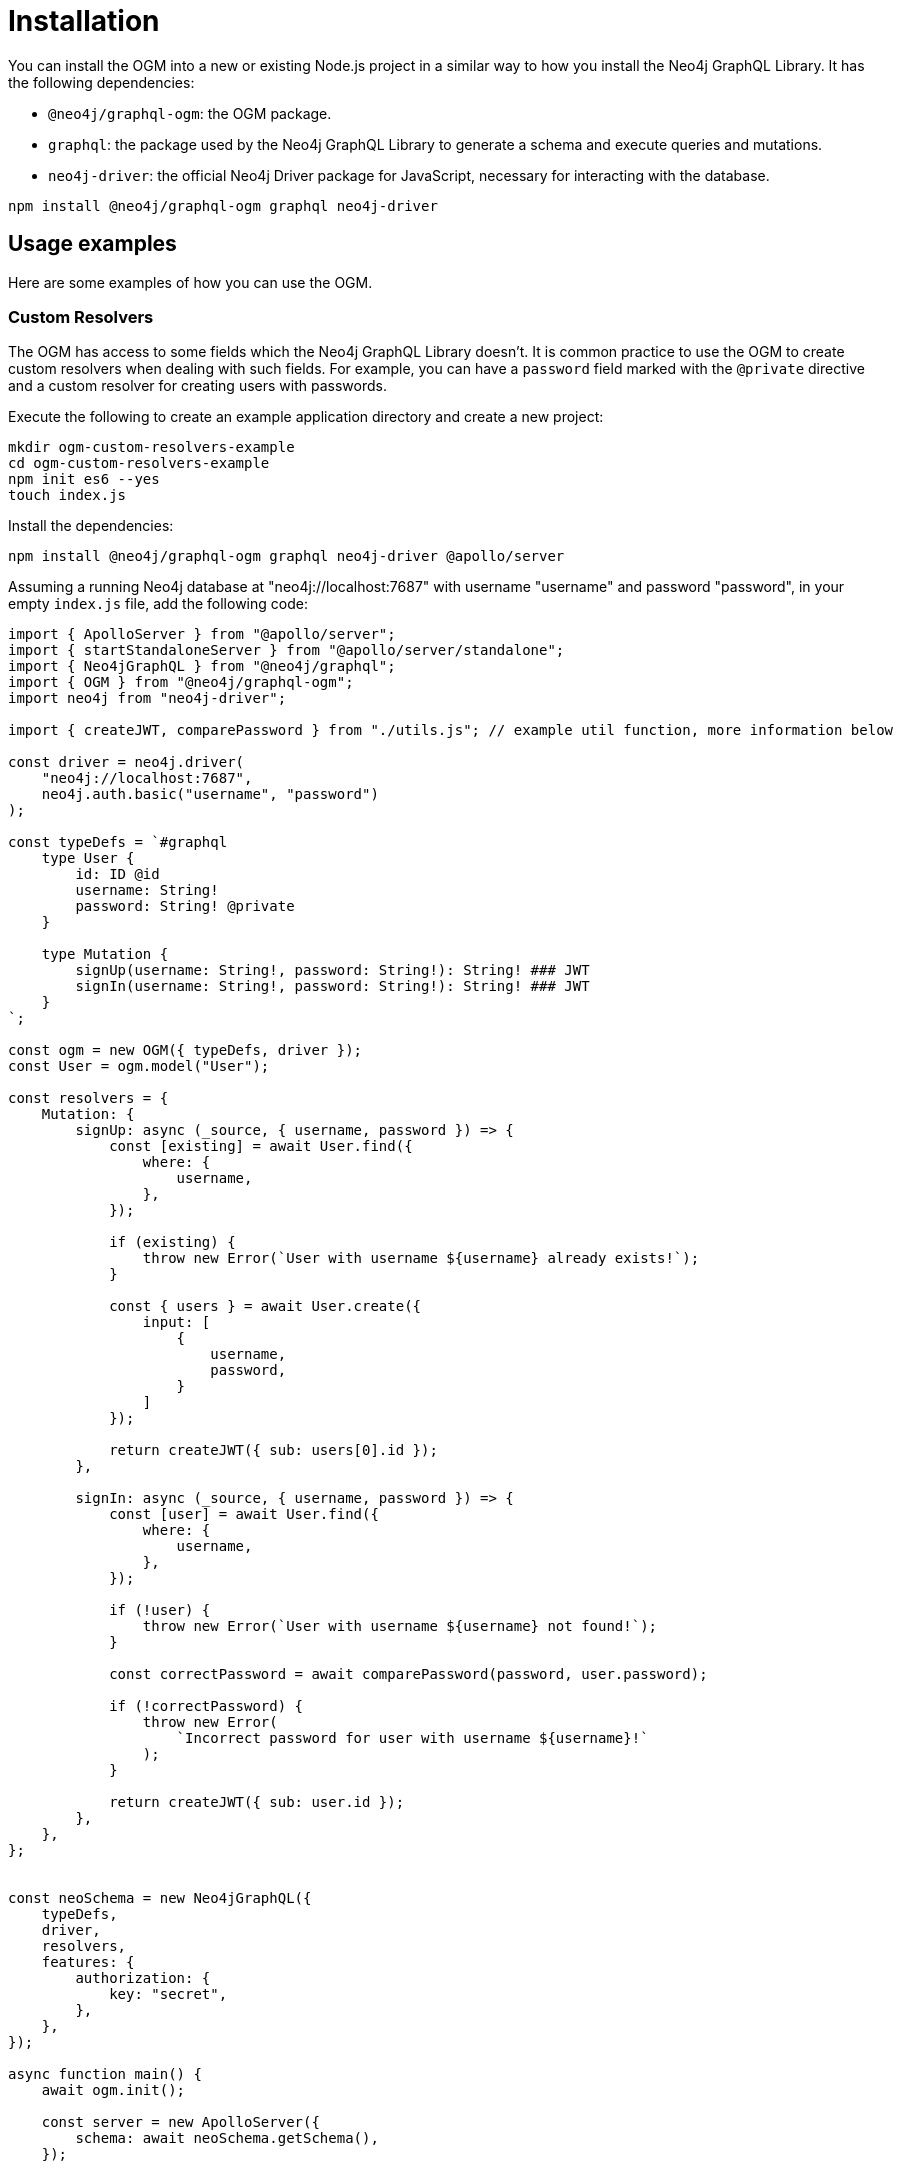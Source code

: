[[ogm-installation]]
:description: This page describes how to install the OGM in Neo4j GraphQL and how to use it.
= Installation
:page-aliases: ogm/examples/index.adoc

You can install the OGM into a new or existing Node.js project in a similar way to how you install the Neo4j GraphQL Library.
It has the following dependencies:

* `@neo4j/graphql-ogm`: the OGM package.
* `graphql`: the package used by the Neo4j GraphQL Library to generate a schema and execute queries and mutations.
* `neo4j-driver`: the official Neo4j Driver package for JavaScript, necessary for interacting with the database.

[source, bash, indent=0]
----
npm install @neo4j/graphql-ogm graphql neo4j-driver
----


== Usage examples

Here are some examples of how you can use the OGM.

[[ogm-examples-custom-resolvers]]
=== Custom Resolvers

The OGM has access to some fields which the Neo4j GraphQL Library doesn't.
It is common practice to use the OGM to create custom resolvers when dealing with such fields.
For example, you can have a `password` field marked with the `@private` directive and a custom resolver for creating users with passwords.

Execute the following to create an example application directory and create a new project:

[source, bash, indent=0]
----
mkdir ogm-custom-resolvers-example
cd ogm-custom-resolvers-example
npm init es6 --yes
touch index.js
----

Install the dependencies:

[source, bash, indent=0]
----
npm install @neo4j/graphql-ogm graphql neo4j-driver @apollo/server
----

Assuming a running Neo4j database at "neo4j://localhost:7687" with username "username" and password "password", in your empty `index.js` file, add the following code:

[source, javascript, indent=0]
----
import { ApolloServer } from "@apollo/server";
import { startStandaloneServer } from "@apollo/server/standalone";
import { Neo4jGraphQL } from "@neo4j/graphql";
import { OGM } from "@neo4j/graphql-ogm";
import neo4j from "neo4j-driver";

import { createJWT, comparePassword } from "./utils.js"; // example util function, more information below

const driver = neo4j.driver(
    "neo4j://localhost:7687",
    neo4j.auth.basic("username", "password")
);

const typeDefs = `#graphql
    type User {
        id: ID @id
        username: String!
        password: String! @private
    }

    type Mutation {
        signUp(username: String!, password: String!): String! ### JWT
        signIn(username: String!, password: String!): String! ### JWT
    }
`;

const ogm = new OGM({ typeDefs, driver });
const User = ogm.model("User");

const resolvers = {
    Mutation: {
        signUp: async (_source, { username, password }) => {
            const [existing] = await User.find({
                where: {
                    username,
                },
            });

            if (existing) {
                throw new Error(`User with username ${username} already exists!`);
            }

            const { users } = await User.create({
                input: [
                    {
                        username,
                        password,
                    }
                ]
            });

            return createJWT({ sub: users[0].id });
        },

        signIn: async (_source, { username, password }) => {
            const [user] = await User.find({
                where: {
                    username,
                },
            });
        
            if (!user) {
                throw new Error(`User with username ${username} not found!`);
            }

            const correctPassword = await comparePassword(password, user.password);

            if (!correctPassword) {
                throw new Error(
                    `Incorrect password for user with username ${username}!`
                );
            }

            return createJWT({ sub: user.id });
        },
    },
};


const neoSchema = new Neo4jGraphQL({
    typeDefs,
    driver,
    resolvers,
    features: {
        authorization: {
            key: "secret",
        },
    },
});

async function main() {
    await ogm.init();

    const server = new ApolloServer({
        schema: await neoSchema.getSchema(),
    });

    const { url } = await startStandaloneServer(server, {
        listen: { port: 4000 },
        context: async ({ req }) => ({
            token: req.headers.authorization,
        }),
    });

    console.log(`🚀 Server ready at ${url}`);
}

main();
----

Create the file `utils.js` in the same directory.
Install additional dependencies:

[source, bash, indent=0]
----
npm install bcrypt jsonwebtoken
----

Add the following code to `utils.js`:

[source, javascript, indent=0]
----
import bcrypt from "bcrypt";
import jwt from "jsonwebtoken";

export function createJWT(data) {
    return new Promise((resolve, reject) => {
        jwt.sign(data, "<insert your JWT secret here!>", (err, token) => {
            if (err) {
                return reject(err);
            }

            return resolve(token);
        });
    });
}

export function comparePassword(plainText, hash) {
    return new Promise((resolve, reject) => {
        bcrypt.compare(plainText, hash, (err, result) => {
            if (err) {
                return reject(err);
            }

            return resolve(result);
        });
    });
}
----

[NOTE]
====
The code for the util functions `createJWT` and `comparePassword` is an example. 
Adjust it to suit your use case.
====

Back on the command line, run the following command to start your server:

[source, bash, indent=0]
----
node index.js
----

You should see the following output:

[source, bash, indent=0]
----
🚀 Server ready at http://localhost:4000/
----

You can execute the `signUp` mutation against the GraphQL API to sign up, but if you try querying the user through the same API, the password field will not be available.

[[ogm-examples-rest-api]]
=== REST API

This example demonstrates how you can use the OGM without exposing a Neo4j GraphQL API endpoint.
It starts an https://expressjs.com/[Express] server and uses the OGM to interact with the Neo4j GraphQL Library, exposed via a REST endpoint.

Execute the following to create an example application directory and a new project:

[source, bash, indent=0]
----
mkdir ogm-rest-example
cd ogm-rest-example
npm init es6 --yes
touch index.js
----

Install the dependencies:

[source, bash, indent=0]
----
npm install @neo4j/graphql-ogm graphql neo4j-driver express
----

Assuming a running Neo4j database at "neo4j://localhost:7687" with username "username" and password "password", in your empty `index.js` file, add the following code:

[source, javascript, indent=0]
----
import express from "express";
import { OGM } from "@neo4j/graphql-ogm";
import neo4j from "neo4j-driver";

const driver = neo4j.driver(
  "bolt://localhost:7687",
  neo4j.auth.basic("username", "password")
);

const typeDefs = `
    type User {
        id: ID
        name: String
    }
`;

const ogm = new OGM({
  typeDefs,
  driver,
  features: { filters: { String: { MATCHES: true } } },
});

const User = ogm.model("User");

const app = express();

app.get("/users", async (req, res) => {
  const { search, offset, limit, sort } = req.query;

  const regex = search ? `(?i).*${search}.*` : null;

  const users = await User.find({
    where: { name_MATCHES: regex },
    options: {
      offset,
      limit,
      sort,
    },
  });

  return res.json(users).end();
});

const port = 4000;

ogm.init().then(() => {
  app.listen(port, () => {
    console.log(`Example app listening at http://localhost:${port}/users`);
  });
});
----

In your application directory, you can run this application:

[source, bash, indent=0]
----
node index.js
----

You should see the following output:

[source, bash, indent=0]
----
Example app listening at http://localhost:4000/users
----

The REST API should now be available at `http://localhost:4000`, with a single working route `/users`.
